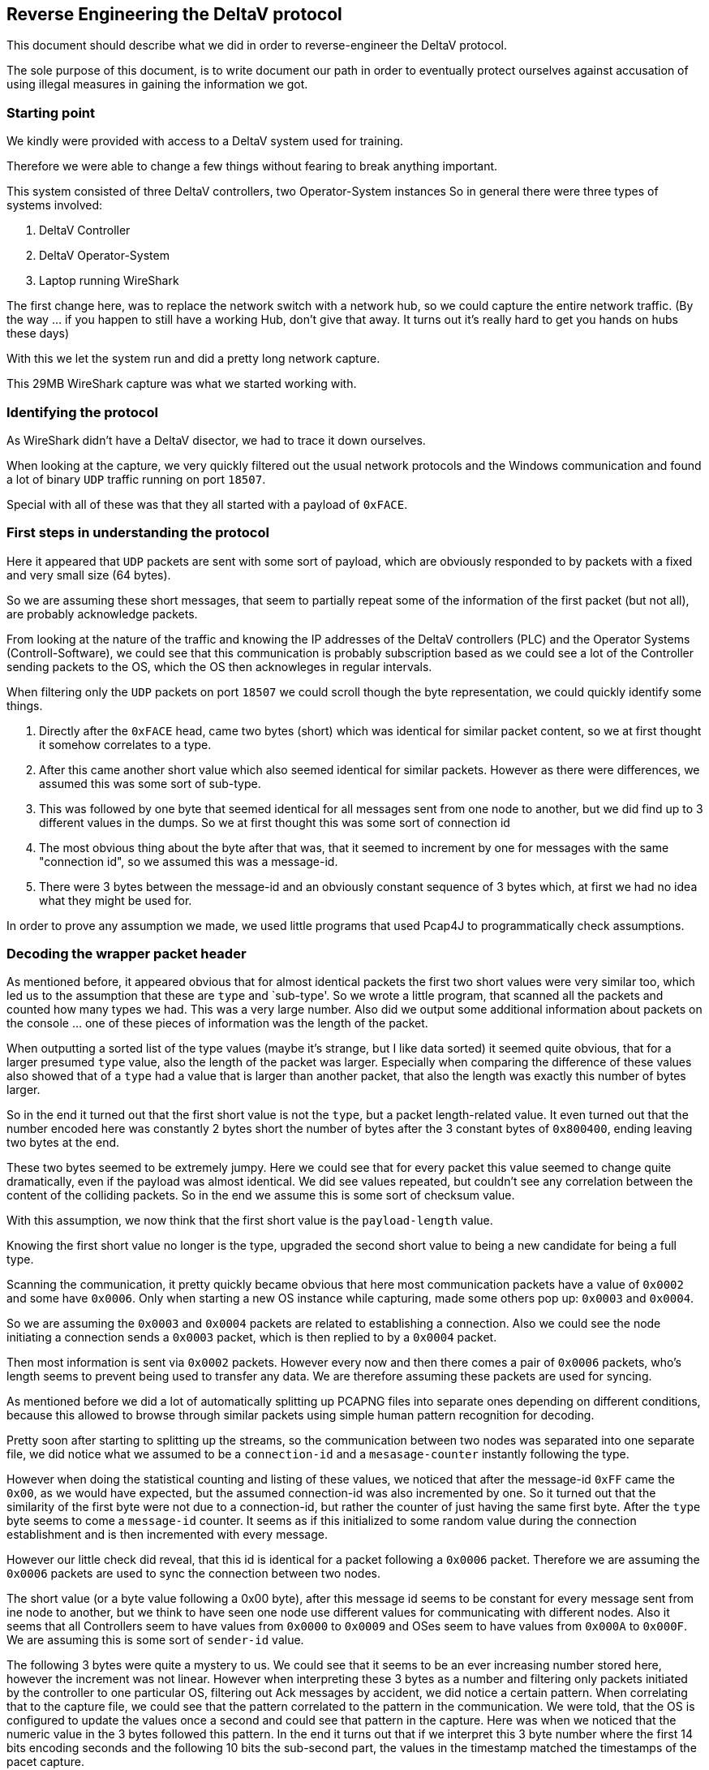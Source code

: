 //
//  Licensed to the Apache Software Foundation (ASF) under one or more
//  contributor license agreements.  See the NOTICE file distributed with
//  this work for additional information regarding copyright ownership.
//  The ASF licenses this file to You under the Apache License, Version 2.0
//  (the "License"); you may not use this file except in compliance with
//  the License.  You may obtain a copy of the License at
//
//      https://www.apache.org/licenses/LICENSE-2.0
//
//  Unless required by applicable law or agreed to in writing, software
//  distributed under the License is distributed on an "AS IS" BASIS,
//  WITHOUT WARRANTIES OR CONDITIONS OF ANY KIND, either express or implied.
//  See the License for the specific language governing permissions and
//  limitations under the License.
//
:imagesdir: ../../images/

== Reverse Engineering the DeltaV protocol

This document should describe what we did in order to reverse-engineer the DeltaV protocol.

The sole purpose of this document, is to write document our path in order to eventually protect ourselves against accusation of using illegal measures in gaining the information we got.

=== Starting point

We kindly were provided with access to a DeltaV system used for training.

Therefore we were able to change a few things without fearing to break anything important.

This system consisted of three DeltaV controllers, two Operator-System instances
So in general there were three types of systems involved:

1. DeltaV Controller
2. DeltaV Operator-System
3. Laptop running WireShark

The first change here, was to replace the network switch with a network hub, so we could capture the entire network traffic.
(By the way ... if you happen to still have a working Hub, don't give that away. It turns out it's really hard to get you hands on hubs these days)

With this we let the system run and did a pretty long network capture.

This 29MB WireShark capture was what we started working with.

=== Identifying the protocol

As WireShark didn't have a DeltaV disector, we had to trace it down ourselves.

When looking at the capture, we very quickly filtered out the usual network protocols and the Windows communication and found a lot of binary `UDP` traffic running on port `18507`.

Special with all of these was that they all started with a payload of `0xFACE`.

=== First steps in understanding the protocol

Here it appeared that `UDP` packets are sent with some sort of payload, which are obviously responded to by packets with a fixed and very small size (64 bytes).

So we are assuming these short messages, that seem to partially repeat some of the information of the first packet (but not all), are probably acknowledge packets.

From looking at the nature of the traffic and knowing the IP addresses of the DeltaV controllers (PLC) and the Operator Systems (Controll-Software), we could see that this communication is probably subscription based as we could see a lot of the Controller sending packets to the OS, which the OS then acknowleges in regular intervals.

When filtering only the `UDP` packets on port `18507` we could scroll though the byte representation, we could quickly identify some things.

1. Directly after the `0xFACE` head, came two bytes (short) which was identical for similar packet content, so we at first thought it somehow correlates to a type.
2. After this came another short value which also seemed identical for similar packets. However as there were differences, we assumed this was some sort of sub-type.
3. This was followed by one byte that seemed identical for all messages sent from one node to another, but we did find up to 3 different values in the dumps. So we at first thought this was some sort of connection id
4. The most obvious thing about the byte after that was, that it seemed to increment by one for messages with the same "connection id", so we assumed this was a message-id.
5. There were 3 bytes between the message-id and an obviously constant sequence of 3 bytes which, at first we had no idea what they might be used for.

In order to prove any assumption we made, we used little programs that used Pcap4J to programmatically check assumptions.

=== Decoding the wrapper packet header

As mentioned before, it appeared obvious that for almost identical packets the first two short values were very similar too, which led us to the assumption that these are `type` and `sub-type'.
So we wrote a little program, that scanned all the packets and counted how many types we had.
This was a very large number. Also did we output some additional information about packets on the console ... one of these pieces of information was the length of the packet.

When outputting a sorted list of the type values (maybe it's strange, but I like data sorted) it seemed quite obvious, that for a larger presumed `type` value, also the length of the packet was larger.
Especially when comparing the difference of these values also showed that of a `type` had a value that is larger than another packet, that also the length was exactly this number of bytes larger.

So in the end it turned out that the first short value is not the `type`, but a packet length-related value.
It even turned out that the number encoded here was constantly 2 bytes short the number of bytes after the 3 constant bytes of `0x800400`, ending leaving two bytes at the end.

These two bytes seemed to be extremely jumpy.
Here we could see that for every packet this value seemed to change quite dramatically, even if the payload was almost identical.
We did see values repeated, but couldn't see any correlation between the content of the colliding packets.
So in the end we assume this is some sort of checksum value.

With this assumption, we now think that the first short value is the `payload-length` value.

Knowing the first short value no longer is the type, upgraded the second short value to being a new candidate for being a full type.

Scanning the communication, it pretty quickly became obvious that here most communication packets have a value of `0x0002` and some have `0x0006`.
Only when starting a new OS instance while capturing, made some others pop up: `0x0003` and `0x0004`.

So we are assuming the `0x0003` and `0x0004` packets are related to establishing a connection.
Also we could see the node initiating a connection sends a `0x0003` packet, which is then replied to by a `0x0004` packet.

Then most information is sent via `0x0002` packets.
However every now and then there comes a pair of `0x0006` packets, who's length seems to prevent being used to transfer any data.
We are therefore assuming these packets are used for syncing.

As mentioned before we did a lot of automatically splitting up PCAPNG files into separate ones depending on different conditions, because this allowed to browse through similar packets using simple human pattern recognition for decoding.

Pretty soon after starting to splitting up the streams, so the communication between two nodes was separated into one separate file, we did notice what we assumed to be a `connection-id` and a `mesasage-counter` instantly following the type.

However when doing the statistical counting and listing of these values, we noticed that after the message-id `0xFF` came the `0x00`, as we would have expected, but the assumed connection-id was also incremented by one.
So it turned out that the similarity of the first byte were not due to a connection-id, but rather the counter of just having the same first byte.
After the `type` byte seems to come a `message-id` counter.
It seems as if this initialized to some random value during the connection establishment and is then incremented with every message.

However our little check did reveal, that this id is identical for a packet following a `0x0006` packet.
Therefore we are assuming the `0x0006` packets are used to sync the connection between two nodes.

The short value (or a byte value following a 0x00 byte), after this message id seems to be constant for every message sent from ine node to another, but we think to have seen one node use different values for communicating with different nodes.
Also it seems that all Controllers seem to have values from `0x0000` to `0x0009` and OSes seem to have values from `0x000A` to `0x000F`.
We are assuming this is some sort of `sender-id` value.

The following 3 bytes were quite a mystery to us.
We could see that it seems to be an ever increasing number stored here, however the increment was not linear.
However when interpreting these 3 bytes as a number and filtering only packets initiated by the controller to one particular OS, filtering out Ack messages by accident, we did notice a certain pattern.
When correlating that to the capture file, we could see that the pattern correlated to the pattern in the communication.
We were told, that the OS is configured to update the values once a second and could see that pattern in the capture.
Here was when we noticed that the numeric value in the 3 bytes followed this pattern.
In the end it turns out that if we interpret this 3 byte number where the first 14 bits encoding seconds and the following 10 bits the sub-second part, the values in the timestamp matched the timestamps of the pacet capture.

We have to admit that we were a little surprised about this.
Currently we are assuming that this timestamp is used for tracking transmission times.
4 bytes would allow quite a time-range, but would come at a cost of one additional byte per packet, that wouldn't be needed for simple run-time checking.
Two bytes however only would allow to encode only about 63 seconds, which is probably too little when thinking about packet-losses and re-transmissions.
So in the end we assume these 3 bytes are a simple timestamp.

As mentioned before, the following byte is usually `0x80` except for the first packet every party exchanges with the other side.
In this case the value is `0x00`.
So we'll just keep that in mind an not worry about interpreting a meaning into this.
The last two bytes of the wrapper packet header are simply constantly `0x8000` in every packet.
Here too, we'll just live with knowing that and not wondering what it could mean.

=== Decoding the internal packet

After having decoded what we think is the wrapper-protocol packet structure, we knew decoding the internal protocol would be a bigger challenge.

Therefore the test-setup was changed a little.

The number of controllers and operator-systems were reduced to one each.
The OS was changed to display only one single value of the controller.
A simulator was introduced, which was connected to the controller and communicated to this via ProfiNet protocol.
This simulator allowed us to provide values to the controller via the backend ProfiNet connection.

With this setup we started working on the payload decoding.

The first two bytes of the payload seem again to relate to a type as similar packets usually had identical values here.

Especially we did a lot of separate captures for all sorts of different operations.
During this we managed to reverse engineer the connection on the wrapper-protocol layer as well how the communication looks inside the internal protocol.

==== Connecting

When an OS is booted, the following communication could be observed:

1. The OS sends a wrapper-protocol type `0x0003` to the controller.
2. The controller responds with a `0x0004` message back to the controller.
3. After receiving the `0x0004` message, the OS sends a type `0x0002` message with a wrapped type `0x0501`
4. This packet is acknowledged by the controller
5. The controller sends a very similar packet as the `0x0501` packet back to the OS
6. The OS acknowledges this packet back to the controller

From looking at the packet in WireShark's byte and ASCII view, we could see ASCII characters that seem to relate to test strings.
A quick consultation of the guy in charge of these systems made us realize that these strings refer to parts of the controllers software.
Digging even deeper made us realize that the 4 byte values relate to unix timestamps - at least we could decode the byte values to absolutely sensible dates.
So it seems that In these packets each participant compares it's software state in order to know all are using compatible versions.

This does make sense.
When connecting to a remote system, checking the version compatibility is surely an important thing to do.

==== Normal operation

When just starting the system and not changing anything, we did notice those previously mentioned `0x0006` type messages we think are responsible for keeping the connections in sync.

What is also noticeable when just starting a System and not logging in to Windows yet, is that the DeltaV Operator System seems to connect before a user logs in to Windows.
After the connection is established, the Controller almost immediately starts sending alarm telegrams (0x03XX types), but no value telegrams (0x04xx).

It also appears that there is some upper bound for the size of packets.
As when seeing a lot of alarms being sent in 0x0304 messages, sometimes these are split up into multiple messages sent in very short intervals.
The last of these usually being smaller than the rest.

==== Changing values

So now we started changing values.
First we started changing valid values into other valid values.

So whenever we changed a value immediately a packet with wrapper-type `0x0002` was written from the controller to the os with a payload-type `0x0403`.

Whenever we changed values to values that raise alarms, we could see the same `0x0403` messages being sent, but the payload of these being a lot larger, but additionally packets with payload-types starting with `0x03` being sent.

So after increasing a value to a value that raises alarms, we got a payload-type `0x0304` message containing a string-like representation of the Name of the alarm raised as well as probably a name of a user or role.
Also did we notice the `0x0403` packets seem to contain String constants that relate exactly to the text displayed at the bottom of each screen window.

We assume payload-types starting with `0x04` relate to normal data exchange and ones with `0x03` relating to events and alarms.

==== Decoding value changes

After coming to the conclusion that wrapper-type `0x0002` messages with a payload-type `0x0403` seem to relate to value changes, we started filtering for exactly these packages.

Next we created some captures that contain all sorts of documented value changes.
So we started with the value 0 and incremented that in steps of 1 till 20 and then in steps of 10 up to 200, going back to 0 and then down to the minimum value of -40.

And we could see that there were certain parts of the packet that seem to change when changing values, most of the packet remaining constant.
When changing a value back to the original value, the packets payload was identical in this part.
As the packets didn't all have the same content and some times blocks were added and left away in regular intervals, lead us to the impression, that these packets too consist of a fixed packet header followed by blocks.
In our case the changing blocks all had two indicator bytes `0x0b08` with the 4 bytes after that changing according to the input.
Sometimes a block of bytes was added before this block, then the entire content was just pushed back.

The last of such blocks would always be a sequence of 9 bytes: `0x01000000000000000000`, so we assume this is sort of the `terminating block` of such a packet.

One thing quite obvious is that the header does again seem to contain a counter of one byte which is incremented for every `0x0403` packet.

As we currently wanted to understand how the data is encoded we decided to ignore all other parts and concentrate on the block we identified as containing the information we were looking for.

Now how should we interpret this information. At first I was told we were working with an unsigned 16 bit integer.
Unfortunately we could see 4 bytes changing.
It took us quite a while.
As mentioned before we created a table containing the value we input and what we could see in the packet.
Unfortunately we started seeing patterns, but couldn't quite get the meaning, however we did notice the "end" of the hex-values alternating around `0x00001` and `0xFFFFF`.
This didn't help much, so we converted these 4 bytes into a numeric value.
And we did notice the numbers being a lot bigger for negative values, which made us think, maybe the first bit is used for the sign.
We could confirm that a value of +20 and -20 did produce a value that was equal, except for the first bit.
Unfortunately still we didn't quite understand how to interpet the other 31 bits.
So we converted the payload to it's binary representation and this is when we finally found out what it meant.
So in reality this value was not a 16 bit integer, but a `IEEE-754 Floating Point` value.
Here the first bit is interpreted as sign, the following an 8 bit exponent and a 23 bit mantisse.
This explained the end of the value alternating around 0.

With this we were able to write a simple console application that was able to instantly display value changes.

However when using what we learnt on the old captures we did, it turned out that unfortunately we could no longer find these `0x0b08` sequences, however we did find a lot of `0x08` followed by a 32 bit floating point value.
So it seems that `0x08` indicates the type of an `signed 32 bit IEE 754 floating point value`.
Perhaps the `0x0b` part referred to some sort subscription-id.

As we seem to be doing a subscription based communication, the OS has to tell the controller what information it is interested in.

Right now we are assuming that in one of the other `0x04` packets a subscription is initiated and assigned with some sort of id and this id is used to identify which value is actually changed.

We will hopefully be able to decode this addressing problem in one of our next reverse-engineering sessions.

==== Decoding Strings

As we mentioned before, that we could see content in the packages that were sometimes readable from just looking at the payload, we decided to have another look at these.

After some time, we did notice, that it seems that Strings have a type of `0x00` and are followed by one byte or are a short value containing the length of the string value.
This is then followed by each character being output using two bytes.
We assume this is in order to allow transferring `UTF-16` (two byte) big characters, but never found any.
Right now the first byte of every block is simply `0x00` followed by the `UTF-8` character value.